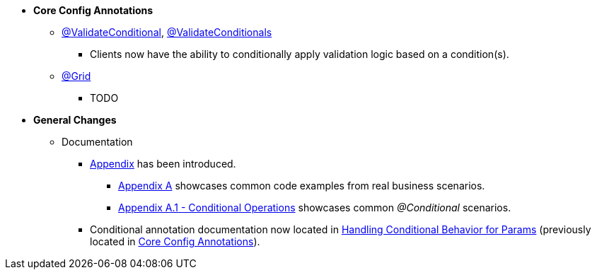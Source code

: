 * **Core Config Annotations**
** link:#validateconditional[@ValidateConditional], link:#validateconditionals[@ValidateConditionals]
*** Clients now have the ability to conditionally apply validation logic based on a condition(s).
** link:#grid[@Grid]
*** TODO

* **General Changes**
** Documentation
*** link:#appendix[Appendix] has been introduced.
**** link:#section-a-examples[Appendix A] showcases common code examples from real business scenarios.
**** link:#a-1-conditional-operations[Appendix A.1 - Conditional Operations] showcases common _@Conditional_ scenarios.
*** Conditional annotation documentation now located in link:#handling-conditional-behavior-for-params[Handling Conditional Behavior for Params] 
(previously located in link:#core-config-annotations[Core Config Annotations]).